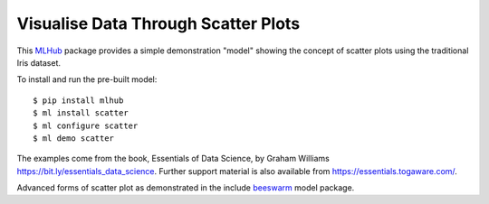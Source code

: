 ====================================
Visualise Data Through Scatter Plots
====================================

This `MLHub <https://mlhub.ai>`_ package provides a simple
demonstration "model" showing the concept of scatter plots using the
traditional Iris dataset.

To install and run the pre-built model::

  $ pip install mlhub
  $ ml install scatter
  $ ml configure scatter
  $ ml demo scatter

The examples come from the book, Essentials of Data Science, by Graham
Williams `<https://bit.ly/essentials_data_science>`_. Further support
material is also available from `<https://essentials.togaware.com/>`_.

Advanced forms of scatter plot as demonstrated in the include
`beeswarm`_ model package.

.. _`beeswarm`: https://github.com/mlhubber/mlmodels/tree/master/beeswarm
